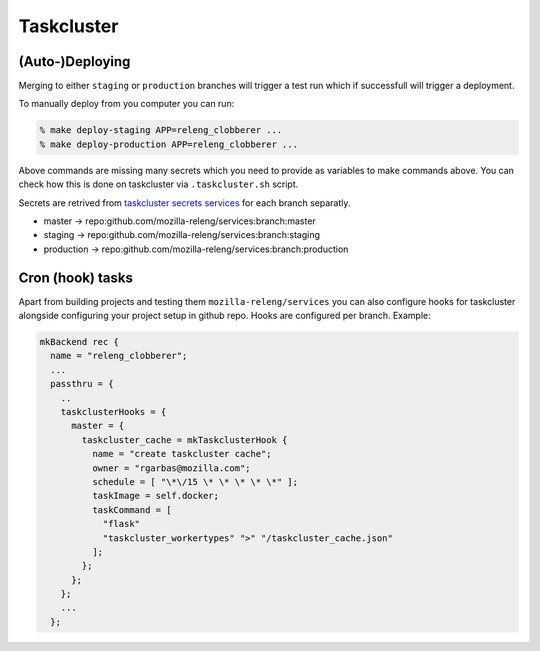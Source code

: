 Taskcluster
===========


(Auto-)Deploying
----------------

Merging to either ``staging`` or ``production`` branches will trigger a test
run which if successfull will trigger a deployment.

To manually deploy from you computer you can run:


.. code-block:: bash

    % make deploy-staging APP=releng_clobberer ...
    % make deploy-production APP=releng_clobberer ...

Above commands are missing many secrets which you need to provide as variables
to make commands above. You can check how this is done on taskcluster via
``.taskcluster.sh`` script.

Secrets are retrived from `taskcluster secrets services`_ for each branch
separatly.

- master -> repo:github.com/mozilla-releng/services:branch:master
- staging -> repo:github.com/mozilla-releng/services:branch:staging
- production -> repo:github.com/mozilla-releng/services:branch:production


Cron (hook) tasks
-----------------

Apart from building projects and testing them ``mozilla-releng/services`` you
can also configure hooks for taskcluster alongside configuring your project
setup in github repo. Hooks are configured per branch. Example:

.. code-block:: nix

    mkBackend rec {
      name = "releng_clobberer";
      ...
      passthru = {
        ..
        taskclusterHooks = {
          master = {
            taskcluster_cache = mkTaskclusterHook {
              name = "create taskcluster cache";
              owner = "rgarbas@mozilla.com";
              schedule = [ "\*\/15 \* \* \* \* \*" ];
              taskImage = self.docker;
              taskCommand = [
                "flask"
                "taskcluster_workertypes" ">" "/taskcluster_cache.json"
              ];
            };
          };
        };
        ...
      };


.. _`taskcluster secrets services`: https://tools.taskcluster.net/secrets/


.. Current software stack
.. ----------------------

.. - Flask + OpenAPI (Swagger) based mini framework to easily create *typed* JSON
..   APIs
.. - Elm for frontend work
.. - Sphinx for documentation


.. Amazon
.. ------

..     TODO
..     s3 bucket naming scheme
..     how are users + policies setup
..     cloudfront+certificates
..     we should really automate this


.. Heroku
.. ------

.. we dont use Procfiles but we are pushing Docker images (new feature in heroku)
.. who to ask when you lack perm (eg. you can create but you can not remove app)
.. database (on heroku) ... one for many services.


.. Future
.. ------

.. vulnix
.. micro docker images
